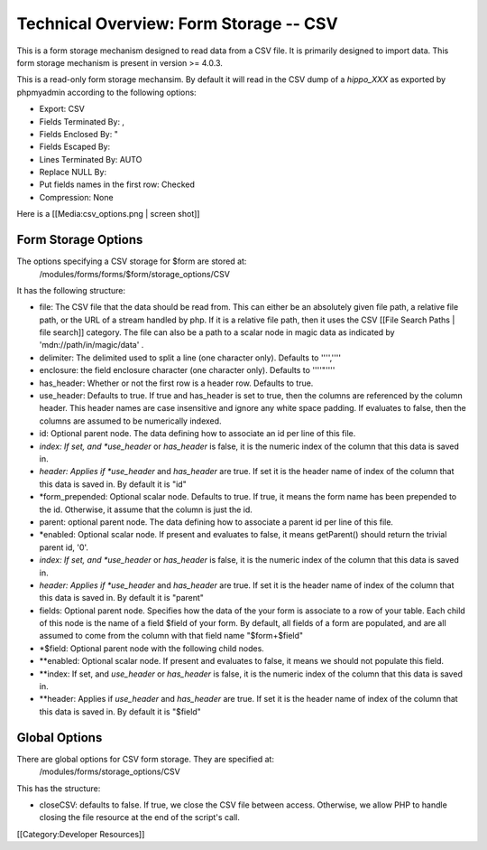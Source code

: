 Technical Overview: Form Storage -- CSV
=======================================

This is a form storage mechanism designed to read data from a CSV file.  It is primarily designed to import data.  This form storage mechanism is present in version >= 4.0.3.

This is a read-only form storage mechansim.  By default it will read in the CSV dump of a *hippo_XXX*  as exported by phpmyadmin according to the following options:


* Export: CSV
* Fields Terminated By: ,
* Fields Enclosed By: "
* Fields Escaped By: \
* Lines Terminated By: AUTO
* Replace NULL By:
* Put fields names in the first row: Checked
* Compression: None
Here is a [[Media:csv_options.png | screen shot]]



Form Storage Options
^^^^^^^^^^^^^^^^^^^^

The options specifying a CSV storage for $form are stored at:
 /modules/forms/forms/$form/storage_options/CSV
It has the following structure:



* file:  The CSV file that the data should be read from.  This can either be an absolutely given file path, a relative file path, or the URL of a  stream handled by php.  If it is a relative file path, then it uses the CSV  [[File Search Paths | file search]] category. The file can also be a path to a scalar node in magic data as indicated by 'mdn://path/in/magic/data' .
* delimiter: The delimited used to split a line (one character only).  Defaults to '''',''''
* enclosure: the field enclosure character (one character only). Defaults to ''''"''''
* has_header:  Whether or not the first row is a header row. Defaults to true.
* use_header: Defaults to true.  If true and has_header is set to true,  then the columns are referenced by the column header.  This header names are case insensitive and ignore any white space padding.  If evaluates to false, then the columns are assumed to be numerically indexed.
* id: Optional parent node.  The data defining how to associate an id per line of this file.
* *index: If set, and *use_header*  or *has_header*  is false, it is the numeric index of the column that this data is saved in.
* *header: Applies if *use_header*  and *has_header*  are true.   If set it is the header name of index of the column that this data is saved in.  By default it is "id"
* *form_prepended: Optional scalar node. Defaults to true. If true, it means the form name has been prepended to the id.  Otherwise, it assume that the column is just the id.
* parent: optional parent node.  The data defining how to associate a parent id per line of this file.
* *enabled: Optional scalar node.  If present and evaluates to false, it means getParent() should return the trivial parent id, '0'.
* *index: If set, and *use_header*  or *has_header*  is false, it is the numeric index of the column that this data is saved in.
* *header: Applies if *use_header*  and *has_header*  are true.   If set it is the header name of index of the column that this data is saved in.  By default it is "parent"
* fields: Optional parent node.  Specifies how the data of the your form is associate to a row of your table.  Each child of this node is the name of a field $field of your form.  By default, all fields of a form are populated, and are all assumed to come from the column with that field name  "$form+$field"
* *$field:  Optional parent node with the following child nodes.
* **enabled: Optional scalar node.  If present and evaluates to false, it means we should not populate this field.
* **index: If set, and *use_header*  or *has_header*  is false, it is the numeric index of the column that this data is saved in.
* **header: Applies if *use_header*  and *has_header*  are true.   If set it is the header name of index of the column that this data is saved in.  By default it is "$field"


Global Options
^^^^^^^^^^^^^^
There are global options for CSV form storage. They are specified at:
 /modules/forms/storage_options/CSV
This has the structure:


* closeCSV: defaults to false.  If true, we close the CSV file between access.  Otherwise, we allow PHP to handle closing the file resource at the end of the script's call.

[[Category:Developer Resources]]
